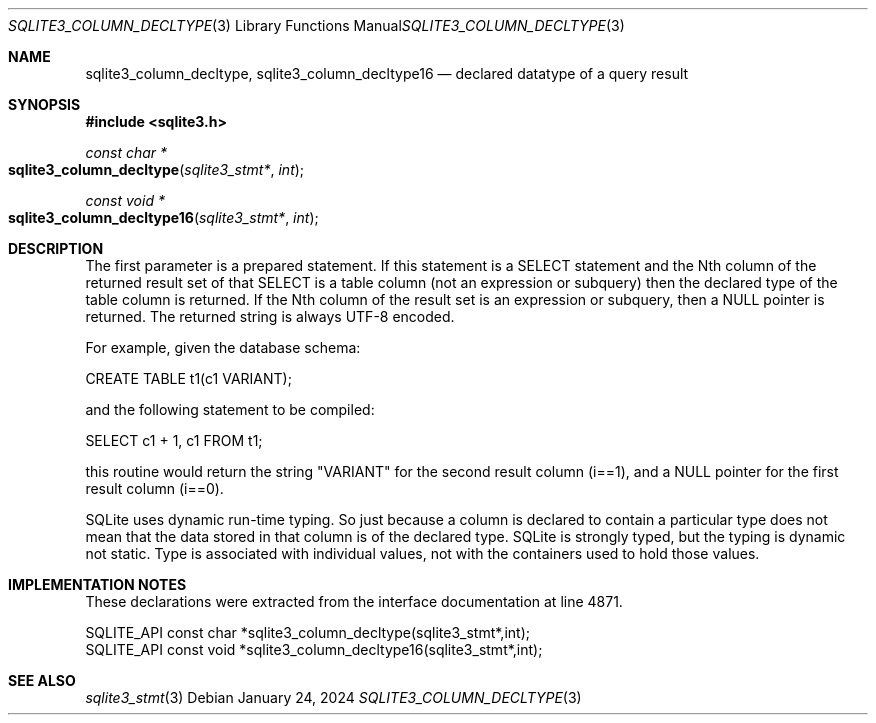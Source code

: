 .Dd January 24, 2024
.Dt SQLITE3_COLUMN_DECLTYPE 3
.Os
.Sh NAME
.Nm sqlite3_column_decltype ,
.Nm sqlite3_column_decltype16
.Nd declared datatype of a query result
.Sh SYNOPSIS
.In sqlite3.h
.Ft const char *
.Fo sqlite3_column_decltype
.Fa "sqlite3_stmt*"
.Fa "int"
.Fc
.Ft const void *
.Fo sqlite3_column_decltype16
.Fa "sqlite3_stmt*"
.Fa "int"
.Fc
.Sh DESCRIPTION
The first parameter is a prepared statement.
If this statement is a SELECT statement and the Nth column of
the returned result set of that SELECT is a table column (not
an expression or subquery) then the declared type of the table column
is returned.
If the Nth column of the result set is an expression or subquery, then
a NULL pointer is returned.
The returned string is always UTF-8 encoded.
.Pp
For example, given the database schema:
.Pp
CREATE TABLE t1(c1 VARIANT);
.Pp
and the following statement to be compiled:
.Pp
SELECT c1 + 1, c1 FROM t1;
.Pp
this routine would return the string "VARIANT" for the second result
column (i==1), and a NULL pointer for the first result column (i==0).
.Pp
SQLite uses dynamic run-time typing.
So just because a column is declared to contain a particular type does
not mean that the data stored in that column is of the declared type.
SQLite is strongly typed, but the typing is dynamic not static.
Type is associated with individual values, not with the containers
used to hold those values.
.Sh IMPLEMENTATION NOTES
These declarations were extracted from the
interface documentation at line 4871.
.Bd -literal
SQLITE_API const char *sqlite3_column_decltype(sqlite3_stmt*,int);
SQLITE_API const void *sqlite3_column_decltype16(sqlite3_stmt*,int);
.Ed
.Sh SEE ALSO
.Xr sqlite3_stmt 3
